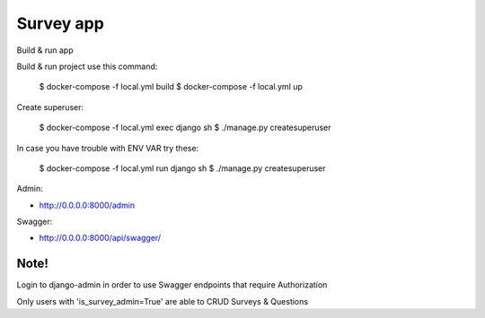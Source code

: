 Survey app
====
Build & run app

Build & run project use this command:

    $ docker-compose -f local.yml build
    $ docker-compose -f local.yml up
  

Create superuser:

    $ docker-compose -f local.yml exec django sh
    $ ./manage.py createsuperuser

In case you have trouble with ENV VAR try these:

    $ docker-compose -f local.yml run django sh
    $ ./manage.py createsuperuser

Admin:

* http://0.0.0.0:8000/admin
  
Swagger:

* http://0.0.0.0:8000/api/swagger/

Note!
------
Login to django-admin in order to use Swagger endpoints that require Authorization

Only users with 'is_survey_admin=True' are able to CRUD Surveys & Questions